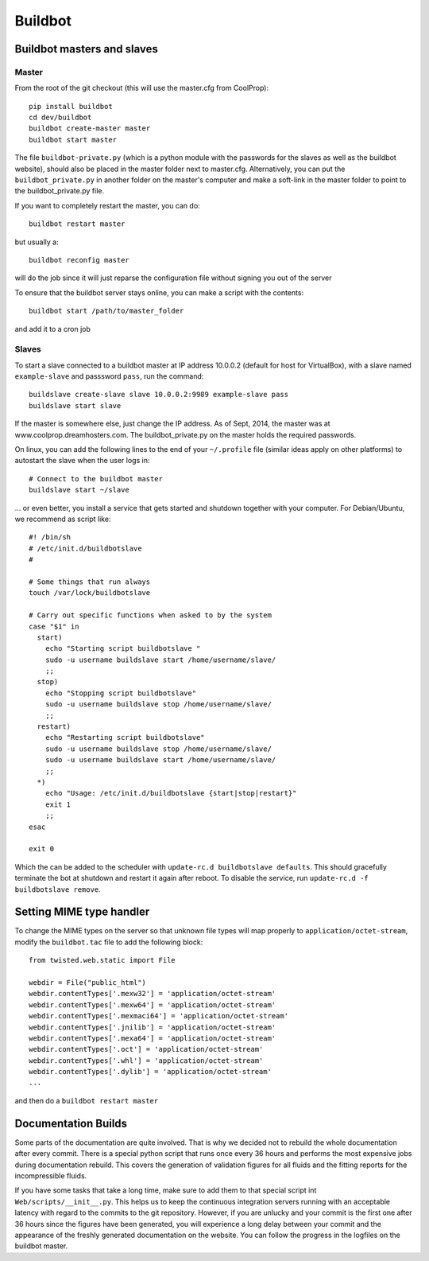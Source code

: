 
********
Buildbot
********

Buildbot masters and slaves
===========================

Master
------

From the root of the git checkout (this will use the master.cfg from CoolProp)::

    pip install buildbot
    cd dev/buildbot
    buildbot create-master master
    buildbot start master

The file ``buildbot-private.py`` (which is a python module with the passwords for the slaves as well as the buildbot website), should also be placed in the master folder next to master.cfg.  Alternatively, you can put the ``buildbot_private.py`` in another folder on the master's computer and make a soft-link in the master folder to point to the buildbot_private.py file.

If you want to completely restart the master, you can do::

    buildbot restart master

but usually a::

    buildbot reconfig master

will do the job since it will just reparse the configuration file without signing you out of the server

To ensure that the buildbot server stays online, you can make a script with the contents::

    buildbot start /path/to/master_folder

and add it to a cron job

Slaves
------

To start a slave connected to a buildbot master at IP address 10.0.0.2 (default for 
host for VirtualBox), with a slave named ``example-slave`` and passsword ``pass``, 
run the command::

    buildslave create-slave slave 10.0.0.2:9989 example-slave pass
    buildslave start slave


If the master is somewhere else, just change the IP address.  As of Sept, 2014, the 
master was at www.coolprop.dreamhosters.com.  The buildbot_private.py on the master 
holds the required passwords.

On linux, you can add the following lines to the end of your ``~/.profile`` file (similar 
ideas apply on other platforms) to autostart the slave when the user logs in::

    # Connect to the buildbot master
    buildslave start ~/slave
    
... or even better, you install a service that gets started and shutdown together with 
your computer. For Debian/Ubuntu, we recommend as script like::


    #! /bin/sh
    # /etc/init.d/buildbotslave
    #
    
    # Some things that run always
    touch /var/lock/buildbotslave
    
    # Carry out specific functions when asked to by the system
    case "$1" in
      start)
        echo "Starting script buildbotslave "
        sudo -u username buildslave start /home/username/slave/
        ;;
      stop)
        echo "Stopping script buildbotslave"
        sudo -u username buildslave stop /home/username/slave/
        ;;
      restart)
        echo "Restarting script buildbotslave"
        sudo -u username buildslave stop /home/username/slave/
        sudo -u username buildslave start /home/username/slave/
        ;;
      *)
        echo "Usage: /etc/init.d/buildbotslave {start|stop|restart}"
        exit 1
        ;;
    esac
    
    exit 0
    
Which the can be added to the scheduler with ``update-rc.d buildbotslave defaults``. 
This should gracefully terminate the bot at shutdown and restart it again after reboot. 
To disable the service, run ``update-rc.d -f buildbotslave remove``.


    


Setting MIME type handler
=========================

To change the MIME types on the server so that unknown file types will map properly to ``application/octet-stream``, modify the ``buildbot.tac`` file to add the following block::

  from twisted.web.static import File

  webdir = File("public_html")
  webdir.contentTypes['.mexw32'] = 'application/octet-stream'
  webdir.contentTypes['.mexw64'] = 'application/octet-stream'
  webdir.contentTypes['.mexmaci64'] = 'application/octet-stream'
  webdir.contentTypes['.jnilib'] = 'application/octet-stream'
  webdir.contentTypes['.mexa64'] = 'application/octet-stream'
  webdir.contentTypes['.oct'] = 'application/octet-stream'
  webdir.contentTypes['.whl'] = 'application/octet-stream'
  webdir.contentTypes['.dylib'] = 'application/octet-stream'
  ...

and then do a ``buildbot restart master``


Documentation Builds
====================

Some parts of the documentation are quite involved. That is why we decided not
to rebuild the whole documentation after every commit. There is a special python
script that runs once every 36 hours and performs the most expensive jobs during 
documentation rebuild. This covers the generation of validation figures for all 
fluids and the fitting reports for the incompressible fluids.

If you have some tasks that take a long time, make sure to add them to that
special script int ``Web/scripts/__init__.py``. This helps us to keep the continuous 
integration servers running with an acceptable latency with regard to the commits 
to the git repository. However, if you are unlucky and your commit is the first one 
after 36 hours since the figures have been generated, you will experience a long 
delay between your commit and the appearance of the freshly generated documentation
on the website. You can follow the progress in the logfiles on the buildbot master.
